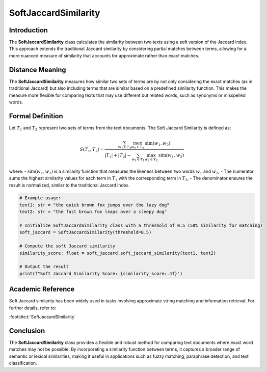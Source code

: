 SoftJaccardSimilarity
======================

Introduction
------------
The **SoftJaccardSimilarity** class calculates the similarity between two texts using a soft version of the Jaccard index. This approach extends the traditional Jaccard similarity by considering partial matches between terms, allowing for a more nuanced measure of similarity that accounts for approximate rather than exact matches.

Distance Meaning
----------------
The **SoftJaccardSimilarity** measures how similar two sets of terms are by not only considering the exact matches (as in traditional Jaccard) but also including terms that are similar based on a predefined similarity function. This makes the measure more flexible for comparing texts that may use different but related words, such as synonyms or misspelled words.

Formal Definition
-----------------
Let :math:`T_1` and :math:`T_2` represent two sets of terms from the text documents. The Soft Jaccard Similarity is defined as:

.. math::
   S(T_1, T_2) = \frac{\sum_{w_1 \in T_1} \max_{w_2 \in T_2} \text{sim}(w_1, w_2)}{|T_1| + |T_2| - \sum_{w_1 \in T_1} \max_{w_2 \in T_2} \text{sim}(w_1, w_2)}

where:
- :math:`\text{sim}(w_1, w_2)` is a similarity function that measures the likeness between two words :math:`w_1` and :math:`w_2`,
- The numerator sums the highest similarity values for each term in :math:`T_1` with the corresponding term in :math:`T_2`,
- The denominator ensures the result is normalized, similar to the traditional Jaccard index.

.. code-block:: python

   # Example usage:
   text1: str = "the quick brown fox jumps over the lazy dog"
   text2: str = "the fast brown fox leaps over a sleepy dog"

   # Initialize SoftJaccardSimilarity class with a threshold of 0.5 (50% similarity for matching)
   soft_jaccard = SoftJaccardSimilarity(threshold=0.5)

   # Compute the soft Jaccard similarity
   similarity_score: float = soft_jaccard.soft_jaccard_similarity(text1, text2)

   # Output the result
   print(f"Soft Jaccard Similarity Score: {similarity_score:.4f}")

Academic Reference
------------------
Soft Jaccard similarity has been widely used in tasks involving approximate string matching and information retrieval. For further details, refer to:

:footcite:t:`SoftJaccardSimilarity`

.. footbibliography::

Conclusion
----------
The **SoftJaccardSimilarity** class provides a flexible and robust method for comparing text documents where exact word matches may not be possible. By incorporating a similarity function between terms, it captures a broader range of semantic or lexical similarities, making it useful in applications such as fuzzy matching, paraphrase detection, and text classification.
